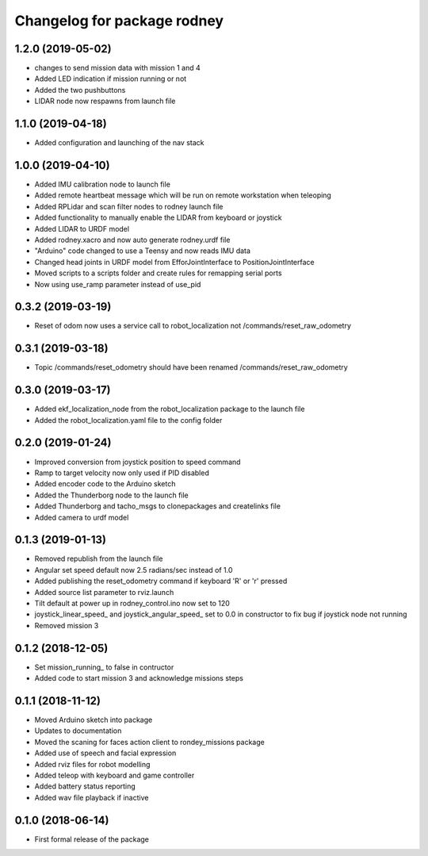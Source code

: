 ^^^^^^^^^^^^^^^^^^^^^^^^^^^^^^
Changelog for package rodney
^^^^^^^^^^^^^^^^^^^^^^^^^^^^^^

1.2.0 (2019-05-02)
------------------
* changes to send mission data with mission 1 and 4
* Added LED indication if mission running or not
* Added the two pushbuttons
* LIDAR node now respawns from launch file

1.1.0 (2019-04-18)
------------------
* Added configuration and launching of the nav stack

1.0.0 (2019-04-10)
------------------
* Added IMU calibration node to launch file
* Added remote heartbeat message which will be run on remote workstation when teleoping
* Added RPLidar and scan filter nodes to rodney launch file
* Added functionality to manually enable the LIDAR from keyboard or joystick
* Added LIDAR to URDF model
* Added rodney.xacro and now auto generate rodney.urdf file
* "Arduino" code changed to use a Teensy and now reads IMU data
* Changed head joints in URDF model from EfforJointInterface to PositionJointInterface
* Moved scripts to a scripts folder and create rules for remapping serial ports
* Now using use_ramp parameter instead of use_pid


0.3.2 (2019-03-19)
------------------
* Reset of odom now uses a service call to robot_localization not /commands/reset_raw_odometry

0.3.1 (2019-03-18)
------------------
* Topic /commands/reset_odometry should have been renamed /commands/reset_raw_odometry

0.3.0 (2019-03-17)
------------------
* Added ekf_localization_node from the robot_localization package to the launch file
* Added the robot_localization.yaml file to the config folder

0.2.0 (2019-01-24)
------------------
* Improved conversion from joystick position to speed command
* Ramp to target velocity now only used if PID disabled
* Added encoder code to the Arduino sketch
* Added the Thunderborg node to the launch file
* Added Thunderborg and tacho_msgs to clonepackages and createlinks file
* Added camera to urdf model

0.1.3 (2019-01-13)
------------------
* Removed republish from the launch file
* Angular set speed default now 2.5 radians/sec instead of 1.0
* Added publishing the reset_odometry command if keyboard 'R' or 'r' pressed
* Added source list parameter to rviz.launch
* Tilt default at power up in rodney_control.ino now set to 120
* joystick_linear_speed_ and joystick_angular_speed_ set to 0.0 in constructor to fix bug if joystick node not running
* Removed mission 3

0.1.2 (2018-12-05)
------------------
* Set mission_running_ to false in contructor
* Added code to start mission 3 and acknowledge missions steps

0.1.1 (2018-11-12)
------------------
* Moved Arduino sketch into package
* Updates to documentation
* Moved the scaning for faces action client to rondey_missions package
* Added use of speech and facial expression
* Added rviz files for robot modelling
* Added teleop with keyboard and game controller
* Added battery status reporting
* Added wav file playback if inactive

0.1.0 (2018-06-14)
------------------
* First formal release of the package
